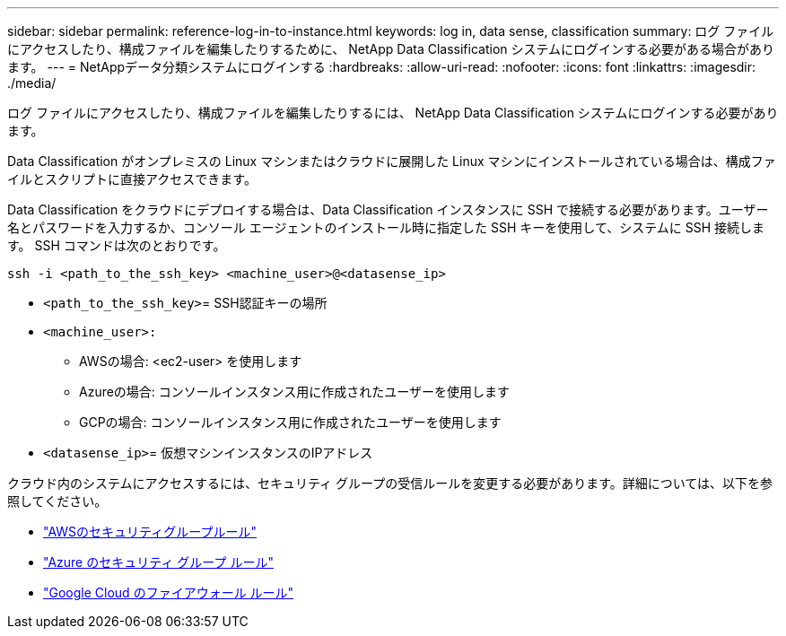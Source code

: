---
sidebar: sidebar 
permalink: reference-log-in-to-instance.html 
keywords: log in, data sense, classification 
summary: ログ ファイルにアクセスしたり、構成ファイルを編集したりするために、 NetApp Data Classification システムにログインする必要がある場合があります。 
---
= NetAppデータ分類システムにログインする
:hardbreaks:
:allow-uri-read: 
:nofooter: 
:icons: font
:linkattrs: 
:imagesdir: ./media/


[role="lead"]
ログ ファイルにアクセスしたり、構成ファイルを編集したりするには、 NetApp Data Classification システムにログインする必要があります。

Data Classification がオンプレミスの Linux マシンまたはクラウドに展開した Linux マシンにインストールされている場合は、構成ファイルとスクリプトに直接アクセスできます。

Data Classification をクラウドにデプロイする場合は、Data Classification インスタンスに SSH で接続する必要があります。ユーザー名とパスワードを入力するか、コンソール エージェントのインストール時に指定した SSH キーを使用して、システムに SSH 接続します。  SSH コマンドは次のとおりです。

`ssh -i <path_to_the_ssh_key> <machine_user>@<datasense_ip>`

* `<path_to_the_ssh_key>`= SSH認証キーの場所
* `<machine_user>:`
+
** AWSの場合: <ec2-user> を使用します
** Azureの場合: コンソールインスタンス用に作成されたユーザーを使用します
** GCPの場合: コンソールインスタンス用に作成されたユーザーを使用します


* `<datasense_ip>`= 仮想マシンインスタンスのIPアドレス


クラウド内のシステムにアクセスするには、セキュリティ グループの受信ルールを変更する必要があります。詳細については、以下を参照してください。

* https://docs.netapp.com/us-en/console-setup-admin/reference-ports-aws.html["AWSのセキュリティグループルール"^]
* https://docs.netapp.com/us-en/console-setup-admin/reference-ports-azure.html["Azure のセキュリティ グループ ルール"^]
* https://docs.netapp.com/us-en/console-setup-admin/reference-ports-gcp.html["Google Cloud のファイアウォール ルール"^]

